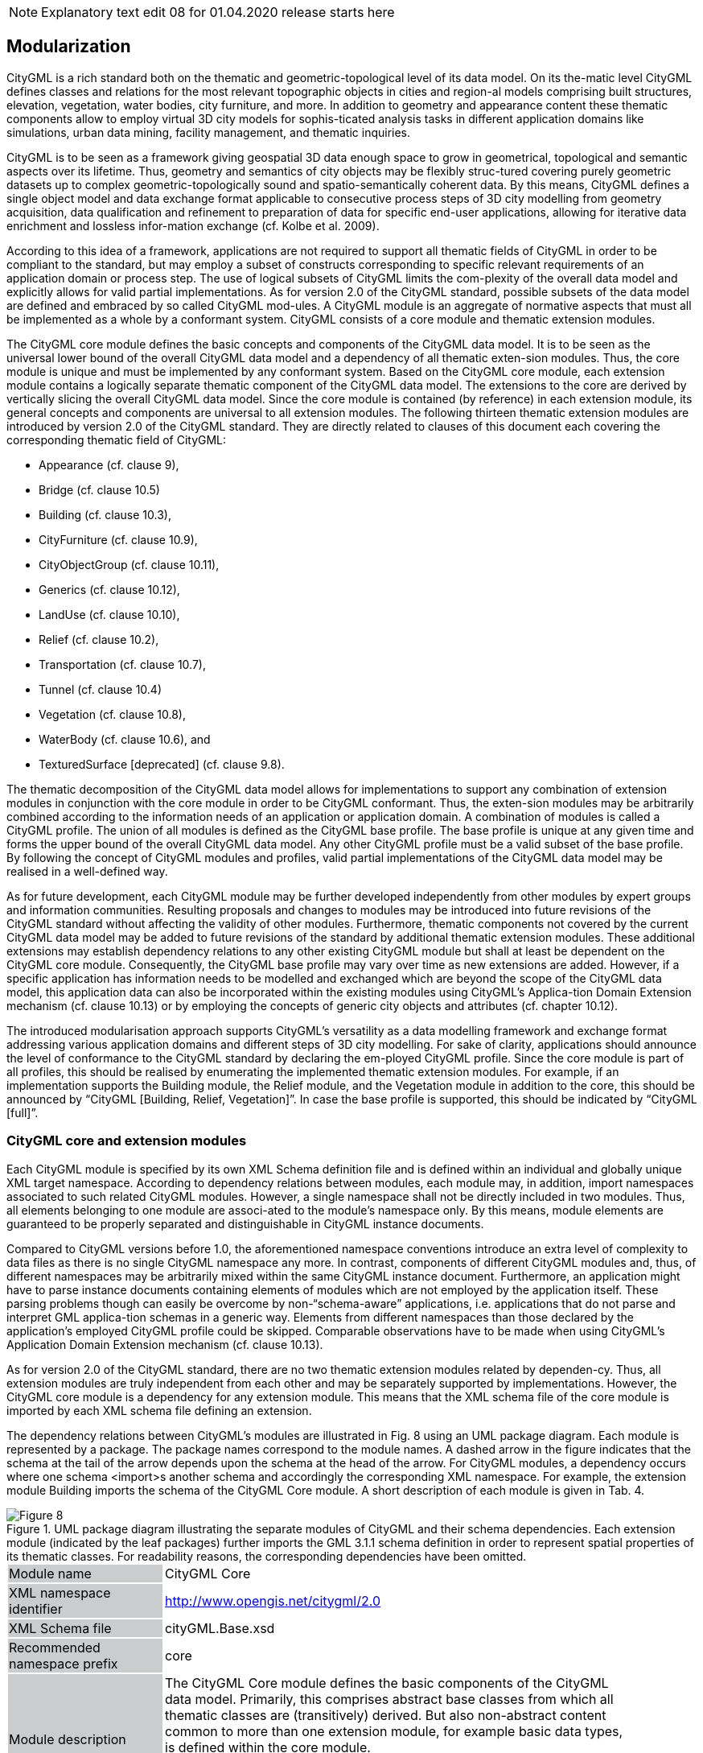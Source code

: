 NOTE: Explanatory text edit 08 for 01.04.2020 release starts here

[[bp_modularization]]
== Modularization

CityGML is a rich standard both on the thematic and geometric-topological level of its data model. On its the-matic level CityGML defines classes and relations for the most relevant topographic objects in cities and region-al models comprising built structures, elevation, vegetation, water bodies, city furniture, and more. In addition to geometry and appearance content these thematic components allow to employ virtual 3D city models for sophis-ticated analysis tasks in different application domains like simulations, urban data mining, facility management, and thematic inquiries.

CityGML is to be seen as a framework giving geospatial 3D data enough space to grow in geometrical, topological and semantic aspects over its lifetime. Thus, geometry and semantics of city objects may be flexibly struc-tured covering purely geometric datasets up to complex geometric-topologically sound and spatio-semantically coherent data. By this means, CityGML defines a single object model and data exchange format applicable to consecutive process steps of 3D city modelling from geometry acquisition, data qualification and refinement to preparation of data for specific end-user applications, allowing for iterative data enrichment and lossless infor-mation exchange (cf. Kolbe et al. 2009).

According to this idea of a framework, applications are not required to support all thematic fields of CityGML in order to be compliant to the standard, but may employ a subset of constructs corresponding to specific relevant requirements of an application domain or process step. The use of logical subsets of CityGML limits the com-plexity of the overall data model and explicitly allows for valid partial implementations. As for version 2.0 of the CityGML standard, possible subsets of the data model are defined and embraced by so called CityGML mod-ules. A CityGML module is an aggregate of normative aspects that must all be implemented as a whole by a conformant system. CityGML consists of a core module and thematic extension modules.

The CityGML core module defines the basic concepts and components of the CityGML data model. It is to be seen as the universal lower bound of the overall CityGML data model and a dependency of all thematic exten-sion modules. Thus, the core module is unique and must be implemented by any conformant system. Based on the CityGML core module, each extension module contains a logically separate thematic component of the CityGML data model. The extensions to the core are derived by vertically slicing the overall CityGML data model. Since the core module is contained (by reference) in each extension module, its general concepts and components are universal to all extension modules. The following thirteen thematic extension modules are introduced by version 2.0 of the CityGML standard. They are directly related to clauses of this document each covering the corresponding thematic field of CityGML:

* Appearance (cf. clause 9),
* Bridge (cf. clause 10.5)
* Building (cf. clause 10.3),
* CityFurniture (cf. clause 10.9),
* CityObjectGroup (cf. clause 10.11),
* Generics (cf. clause 10.12),
* LandUse (cf. clause 10.10),
* Relief (cf. clause 10.2),
* Transportation (cf. clause 10.7),
* Tunnel (cf. clause 10.4)
* Vegetation (cf. clause 10.8),
* WaterBody (cf. clause 10.6), and
* TexturedSurface [deprecated] (cf. clause 9.8).

The thematic decomposition of the CityGML data model allows for implementations to support any combination of extension modules in conjunction with the core module in order to be CityGML conformant. Thus, the exten-sion modules may be arbitrarily combined according to the information needs of an application or application domain. A combination of modules is called a CityGML profile. The union of all modules is defined as the CityGML base profile. The base profile is unique at any given time and forms the upper bound of the overall CityGML data model. Any other CityGML profile must be a valid subset of the base profile. By following the concept of CityGML modules and profiles, valid partial implementations of the CityGML data model may be realised in a well-defined way.

As for future development, each CityGML module may be further developed independently from other modules by expert groups and information communities. Resulting proposals and changes to modules may be introduced into future revisions of the CityGML standard without affecting the validity of other modules. Furthermore, thematic components not covered by the current CityGML data model may be added to future revisions of the standard by additional thematic extension modules. These additional extensions may establish dependency relations to any other existing CityGML module but shall at least be dependent on the CityGML core module. Consequently, the CityGML base profile may vary over time as new extensions are added. However, if a specific application has information needs to be modelled and exchanged which are beyond the scope of the CityGML data model, this application data can also be incorporated within the existing modules using CityGML’s Applica-tion Domain Extension mechanism (cf. clause 10.13) or by employing the concepts of generic city objects and attributes (cf. chapter 10.12).

The introduced modularisation approach supports CityGML’s versatility as a data modelling framework and exchange format addressing various application domains and different steps of 3D city modelling. For sake of clarity, applications should announce the level of conformance to the CityGML standard by declaring the em-ployed CityGML profile. Since the core module is part of all profiles, this should be realised by enumerating the implemented thematic extension modules. For example, if an implementation supports the Building module, the Relief module, and the Vegetation module in addition to the core, this should be announced by “CityGML [Building, Relief, Vegetation]”. In case the base profile is supported, this should be indicated by “CityGML [full]”.

=== CityGML core and extension modules

Each CityGML module is specified by its own XML Schema definition file and is defined within an individual and globally unique XML target namespace. According to dependency relations between modules, each module may, in addition, import namespaces associated to such related CityGML modules. However, a single namespace shall not be directly included in two modules. Thus, all elements belonging to one module are associ-ated to the module’s namespace only. By this means, module elements are guaranteed to be properly separated and distinguishable in CityGML instance documents.

Compared to CityGML versions before 1.0, the aforementioned namespace conventions introduce an extra level of complexity to data files as there is no single CityGML namespace any more. In contrast, components of different CityGML modules and, thus, of different namespaces may be arbitrarily mixed within the same CityGML instance document. Furthermore, an application might have to parse instance documents containing elements of modules which are not employed by the application itself. These parsing problems though can easily be overcome by non-“schema-aware” applications, i.e. applications that do not parse and interpret GML applica-tion schemas in a generic way. Elements from different namespaces than those declared by the application’s employed CityGML profile could be skipped. Comparable observations have to be made when using CityGML’s Application Domain Extension mechanism (cf. clause 10.13).

As for version 2.0 of the CityGML standard, there are no two thematic extension modules related by dependen-cy. Thus, all extension modules are truly independent from each other and may be separately supported by implementations. However, the CityGML core module is a dependency for any extension module. This means that the XML schema file of the core module is imported by each XML schema file defining an extension.

The dependency relations between CityGML’s modules are illustrated in Fig. 8 using an UML package diagram. Each module is represented by a package. The package names correspond to the module names. A dashed arrow in the figure indicates that the schema at the tail of the arrow depends upon the schema at the head of the arrow. For CityGML modules, a dependency occurs where one schema <import>s another schema and accordingly the corresponding XML namespace. For example, the extension module Building imports the schema of the CityGML Core module. A short description of each module is given in Tab. 4.

[[figure-8]]
.UML package diagram illustrating the separate modules of CityGML and their schema dependencies. Each extension module (indicated by the leaf packages) further imports the GML 3.1.1 schema definition in order to represent spatial properties of its thematic classes. For readability reasons, the corresponding dependencies have been omitted.
image::../figures/Figure_8.png[]

[#core_module_description]
[width="90%",cols="2,6"]
|===
|Module name {set:cellbgcolor:#CACCCE}|CityGML Core{set:cellbgcolor:#FFFFFF}
|XML namespace identifier {set:cellbgcolor:#CACCCE}|http://www.opengis.net/citygml/2.0{set:cellbgcolor:#FFFFFF}
|XML Schema file {set:cellbgcolor:#CACCCE}|cityGML.Base.xsd{set:cellbgcolor:#FFFFFF}
|Recommended namespace prefix {set:cellbgcolor:#CACCCE}|core{set:cellbgcolor:#FFFFFF}
|Module description {set:cellbgcolor:#CACCCE}|The CityGML Core module defines the basic components of the CityGML data model. Primarily, this comprises abstract base classes from which all thematic classes are (transitively) derived. But also non-abstract content common to more than one extension module, for example basic data types, is defined within the core module. +
{nbsp} +
The core module itself imports the XML schema definition files of GML version 3.1.1 and the OASIS extensible Address Language xAL.{set:cellbgcolor:#FFFFFF}
|===

[#appearance_module_description]
[width="90%",cols="2,6"]
|===
|Module name {set:cellbgcolor:#CACCCE}|Appearance{set:cellbgcolor:#FFFFFF}
|XML namespace identifier {set:cellbgcolor:#CACCCE}|http://www.opengis.net/citygml/appearance/2.0{set:cellbgcolor:#FFFFFF}
|XML Schema file {set:cellbgcolor:#CACCCE}|appearance.xsd{set:cellbgcolor:#FFFFFF}
|Recommended namespace prefix {set:cellbgcolor:#CACCCE}|app{set:cellbgcolor:#FFFFFF}
|Module description {set:cellbgcolor:#CACCCE}|The Appearance module provides the means to model appearances of CityGML features, i.e. observable properties of the feature’s surface. Appear-ance data may be stored for each city object. Therefore, the abstract base class _CityObject defined within the core module is augmented by an additional property using CityGML’s Application Domain Extension mechanism. Thus, the Appearance module has a deliberate impact on all thematic extension modules.{set:cellbgcolor:#FFFFFF}
|===

[#bridge_module_description]
[width="90%",cols="2,6"]
|===
|Module name {set:cellbgcolor:#CACCCE}|Bridge{set:cellbgcolor:#FFFFFF}
|XML namespace identifier {set:cellbgcolor:#CACCCE}|http://www.opengis.net/citygml/bridge/2.0{set:cellbgcolor:#FFFFFF}
|XML Schema file {set:cellbgcolor:#CACCCE}|bridge.xsd{set:cellbgcolor:#FFFFFF}
|Recommended namespace prefix {set:cellbgcolor:#CACCCE}|brid{set:cellbgcolor:#FFFFFF}
|Module description {set:cellbgcolor:#CACCCE}|The Bridge module allows the representation of thematic and spatial aspects of bridges, bridge parts, bridge installations, and interior bridge structures in four levels of detail (LOD 1 – 4).{set:cellbgcolor:#FFFFFF}
|===

[#building_module_description]
[width="90%",cols="2,6"]
|===
|Module name {set:cellbgcolor:#CACCCE}|Building{set:cellbgcolor:#FFFFFF}
|XML namespace identifier {set:cellbgcolor:#CACCCE}|http://www.opengis.net/citygml/building/2.0{set:cellbgcolor:#FFFFFF}
|XML Schema file {set:cellbgcolor:#CACCCE}|building.xsd{set:cellbgcolor:#FFFFFF}
|Recommended namespace prefix {set:cellbgcolor:#CACCCE}|bldg{set:cellbgcolor:#FFFFFF}
|Module description {set:cellbgcolor:#CACCCE}|The Building module allows the representation of thematic and spatial aspects of buildings, building parts, building installations, and interior building struc-tures in five levels of detail (LOD 0 – 4).{set:cellbgcolor:#FFFFFF}
|===

[#cityfurniture_module_description]
[width="90%",cols="2,6"]
|===
|Module name {set:cellbgcolor:#CACCCE}|CityFurniture{set:cellbgcolor:#FFFFFF}
|XML namespace identifier {set:cellbgcolor:#CACCCE}|http://www.opengis.net/citygml/cityfurniture/2.0{set:cellbgcolor:#FFFFFF}
|XML Schema file {set:cellbgcolor:#CACCCE}|cityFurniture.xsd{set:cellbgcolor:#FFFFFF}
|Recommended namespace prefix {set:cellbgcolor:#CACCCE}|frn{set:cellbgcolor:#FFFFFF}
|Module description {set:cellbgcolor:#CACCCE}|The CityFurniture module is used to represent city furniture objects in cities. City furniture objects are immovable objects like lanterns, traffic signs, adver-tising columns, benches, or bus stops that can be found in traffic areas, residen-tial areas, on squares, or in built-up areas.{set:cellbgcolor:#FFFFFF}
|===

[#cityobjectgroup_module_description]
[width="90%",cols="2,6"]
|===
|Module name {set:cellbgcolor:#CACCCE}|CityObjectGroup{set:cellbgcolor:#FFFFFF}
|XML namespace identifier {set:cellbgcolor:#CACCCE}|http://www.opengis.net/citygml/cityobjectgroup/2.0{set:cellbgcolor:#FFFFFF}
|XML Schema file {set:cellbgcolor:#CACCCE}|cityObjectGroup.xsd{set:cellbgcolor:#FFFFFF}
|Recommended namespace prefix {set:cellbgcolor:#CACCCE}|grp{set:cellbgcolor:#FFFFFF}
|Module description {set:cellbgcolor:#CACCCE}|The CityObjectGroup module provides a grouping concept for CityGML. Arbitrary city objects may be aggregated in groups according to user-defined criteria to represent and transfer these aggregations as part of the city model. A group may be further classified by specific attributes.{set:cellbgcolor:#FFFFFF}
|===

[#generics_module_description]
[width="90%",cols="2,6"]
|===
|Module name {set:cellbgcolor:#CACCCE}|Generics{set:cellbgcolor:#FFFFFF}
|XML namespace identifier {set:cellbgcolor:#CACCCE}|http://www.opengis.net/citygml/generics/2.0{set:cellbgcolor:#FFFFFF}
|XML Schema file {set:cellbgcolor:#CACCCE}|generics.xsd{set:cellbgcolor:#FFFFFF}
|Recommended namespace prefix {set:cellbgcolor:#CACCCE}|gen{set:cellbgcolor:#FFFFFF}
|Module description {set:cellbgcolor:#CACCCE}|The Generics module provides generic extensions to the CityGML data model that may be used to model and exchange additional attributes and features not covered by the predefined thematic classes of CityGML. However, generic extensions shall only be used if appropriate thematic classes or attributes are not provided by any other CityGML module. +
{nbsp} +
In order to represent generic attributes, the Generics module augments the abstract base class _CityObject defined within the core module by an addition-al property using CityGML’s Application Domain Extension mechanism. Thus, the Generics module has a deliberate impact on all thematic extension modules.{set:cellbgcolor:#FFFFFF}
|===

[#landuse_module_description]
[width="90%",cols="2,6"]
|===
|Module name {set:cellbgcolor:#CACCCE}|LandUse{set:cellbgcolor:#FFFFFF}
|XML namespace identifier {set:cellbgcolor:#CACCCE}|http://www.opengis.net/citygml/landuse/2.0{set:cellbgcolor:#FFFFFF}
|XML Schema file {set:cellbgcolor:#CACCCE}|landUse.xsd{set:cellbgcolor:#FFFFFF}
|Recommended namespace prefix {set:cellbgcolor:#CACCCE}|luse{set:cellbgcolor:#FFFFFF}
|Module description {set:cellbgcolor:#CACCCE}|The LandUse module allows for the representation of areas of the earth’s surface dedicated to a specific land use.{set:cellbgcolor:#FFFFFF}
|===

[#relief_module_description]
[width="90%",cols="2,6"]
|===
|Module name {set:cellbgcolor:#CACCCE}|Relief{set:cellbgcolor:#FFFFFF}
|XML namespace identifier {set:cellbgcolor:#CACCCE}|http://www.opengis.net/citygml/relief/2.0{set:cellbgcolor:#FFFFFF}
|XML Schema file {set:cellbgcolor:#CACCCE}|relief.xsd{set:cellbgcolor:#FFFFFF}
|Recommended namespace prefix {set:cellbgcolor:#CACCCE}|dem{set:cellbgcolor:#FFFFFF}
|Module description {set:cellbgcolor:#CACCCE}|The Relief module allows for the representation of the terrain in a city model. CityGML supports terrain representations in different levels of detail, reflect-ing different accuracies or resolutions. The terrain may be specified as a regular raster or grid, as a TIN, by break lines, and by mass points.{set:cellbgcolor:#FFFFFF}
|===

[#transportation_module_description]
[width="90%",cols="2,6"]
|===
|Module name {set:cellbgcolor:#CACCCE}|Transportation{set:cellbgcolor:#FFFFFF}
|XML namespace identifier {set:cellbgcolor:#CACCCE}|http://www.opengis.net/citygml/transportation/2.0{set:cellbgcolor:#FFFFFF}
|XML Schema file {set:cellbgcolor:#CACCCE}|transportation.xsd{set:cellbgcolor:#FFFFFF}
|Recommended namespace prefix {set:cellbgcolor:#CACCCE}|tran{set:cellbgcolor:#FFFFFF}
|Module description {set:cellbgcolor:#CACCCE}|The Transportation module is used to represent the transportation features within a city, for example roads, tracks, railways, or squares. Transportation features may be represented as a linear network or by geometrically describing their 3D surfaces.{set:cellbgcolor:#FFFFFF}
|===

[#tunnel_module_description]
[width="90%",cols="2,6"]
|===
|Module name {set:cellbgcolor:#CACCCE}|Tunnel{set:cellbgcolor:#FFFFFF}
|XML namespace identifier {set:cellbgcolor:#CACCCE}|http://www.opengis.net/citygml/tunnel/2.0{set:cellbgcolor:#FFFFFF}
|XML Schema file {set:cellbgcolor:#CACCCE}|tunnel.xsd{set:cellbgcolor:#FFFFFF}
|Recommended namespace prefix {set:cellbgcolor:#CACCCE}|tun{set:cellbgcolor:#FFFFFF}
|Module description {set:cellbgcolor:#CACCCE}|The Tunnel module facilitates the representation of thematic and spatial aspects of tunnels, tunnel parts, tunnel installations, and interior tunnel struc-tures in four level of detail (LOD 1 – 4){set:cellbgcolor:#FFFFFF}
|===

[#vegetation_module_description]
[width="90%",cols="2,6"]
|===
|Module name {set:cellbgcolor:#CACCCE}|Vegetation{set:cellbgcolor:#FFFFFF}
|XML namespace identifier {set:cellbgcolor:#CACCCE}|http://www.opengis.net/citygml/vegetation/2.0{set:cellbgcolor:#FFFFFF}
|XML Schema file {set:cellbgcolor:#CACCCE}|vegetation.xsd{set:cellbgcolor:#FFFFFF}
|Recommended namespace prefix {set:cellbgcolor:#CACCCE}|veg{set:cellbgcolor:#FFFFFF}
|Module description {set:cellbgcolor:#CACCCE}|The Vegetation module provides thematic classes to represent vegetation objects. CityGML’s vegetation model distinguishes between solitary vegeta-tion objects like trees, and vegetation areas which represent biotopes like forests or other plant communities.{set:cellbgcolor:#FFFFFF}
|===

[#waterbody_module_description]
[width="90%",cols="2,6"]
|===
|Module name {set:cellbgcolor:#CACCCE}|WaterBody{set:cellbgcolor:#FFFFFF}
|XML namespace identifier {set:cellbgcolor:#CACCCE}|http://www.opengis.net/citygml/waterbody/2.0{set:cellbgcolor:#FFFFFF}
|XML Schema file {set:cellbgcolor:#CACCCE}|waterBody.xsd{set:cellbgcolor:#FFFFFF}
|Recommended namespace prefix {set:cellbgcolor:#CACCCE}|wtr{set:cellbgcolor:#FFFFFF}
|Module description {set:cellbgcolor:#CACCCE}|The WaterBody module represents the thematic aspects and 3D geometry of rivers, canals, lakes, and basins. It does, however, not inherit any hydrological or other dynamic aspects so far.{set:cellbgcolor:#FFFFFF}
|===

[#texturedsurface_module_description]
[width="90%",cols="2,6"]
|===
|Module name {set:cellbgcolor:#CACCCE}|Textured Surface [deprecated]{set:cellbgcolor:#FFFFFF}
|XML namespace identifier {set:cellbgcolor:#CACCCE}|http://www.opengis.net/citygml/texturedsurface/2.0{set:cellbgcolor:#FFFFFF}
|XML Schema file {set:cellbgcolor:#CACCCE}|texturedSuface.xsd{set:cellbgcolor:#FFFFFF}
|Recommended namespace prefix {set:cellbgcolor:#CACCCE}|tex{set:cellbgcolor:#FFFFFF}
|Module description {set:cellbgcolor:#CACCCE}|The TexturedSurface module allows for assigning visual appearance properties (color, shininess, transparency) and textures to 3D surfaces. Due to inherent limitations of its modelling approach this module has been marked deprecated and is expected to be removed in future CityGML versions. Appearance information provided by this module can be converted to CityGML’s Appear-ance module without information loss. Thus, the use of the TexturedSurface module is strongly discouraged.{set:cellbgcolor:#FFFFFF}
|===

=== CityGML profiles

A CityGML profile is a combination of thematic extension modules in conjunction with the core module of CityGML. Each CityGML instance document shall employ the CityGML profile appropriate to the provided data. In general, two approaches to employ a CityGML profile within an instance document can be differentiat-ed:

. CityGML profile definition embedded inline the CityGML instance document A CityGML profile can be bound to an instance document using the schemaLocation attribute defined in the XML Schema instance namespace, http://www.w3.org/2001/XMLSchema-instance (commonly associated with the prefix xsi). The xsi:schemaLocation attribute provides a way to locate the XML Schema definition for namespaces defined in an XML instance document. Its value is a whitespace-delimited list of pairs of Uniform Resource Identifiers (URIs) where each pair consists of a namespace followed by the location of that namespace’s XML Schema definition, which is typically a .xsd file. +
{nbsp} +
By this means, the namespaces of the respective CityGML modules shall be defined within a CityGML instance document. The xsi:schemaLocation attribute then shall be used to provide the location to the respective XML Schema definition of each module. All example instance documents given in Annex G follow this first approach.
. CityGML profile definition provided by a separate XML Schema definition file The CityGML profile may also be specified by its own XML Schema file. This schema file shall com-bine the appropriate CityGML modules by importing the corresponding XML Schema definitions. For this purpose, the import element defined in the XML Schema namespace shall be used, http://www.w3.org/2001/XMLSchema (commonly associated with the prefix xs). For the xs:import el-ement, the namespace of the imported CityGML module along with the location of the namespace’s XML Schema definition have to be declared. In order to apply a CityGML profile to an instance docu-ment, the profile’s schema has to be bound to the instance document using the xsi:schemaLocation at-tribute. The XML Schema file of the CityGML profile shall not contain any further content. +
{nbsp} +
The targetNamespace of the profile’s schema shall differ from the namespaces of the imported CityGML modules. The namespace associated with the profile should be in control of the originator of the instance document and must be given as a previously unused and globally unique URI. The profile’s XML Schema file must be available (or accessible on the internet) to everybody parsing the associated CityGML instance document.

The second approach is illustrated by the following example XML Schema definition for the base profile of CityGML. Since the base profile is the union of all CityGML modules, the corresponding XML Schema defini-tion imports each and every CityGML module. By this means, all components of the CityGML data model are available in and may be exchanged by instance documents referencing this example base profile. The schema definition file of the base profile is shipped with the CityGML schema package, and is accessible at http://schemas.opengis.net/citygml/profiles/base/2.0/CityGML.xsd.

NOTE: replace XML with UML if feasible.

The following excerpt of a CityGML dataset exemplifies how to apply the base profile schema CityGML.xsd to a CityGML instance document. The dataset contains two building objects and a city object group. The base profile defined by CityGML.xsd is referenced using the xsi:schemaLocation attribute of the root element. Thus, all CityGML modules are employed by the instance document and no further references to the XML Schema documents of the CityGML modules are necessary.

NOTE: replace XML with UML if feasible

NOTE: Explanatory text edit 08 for 01.04.2020 release ends here





